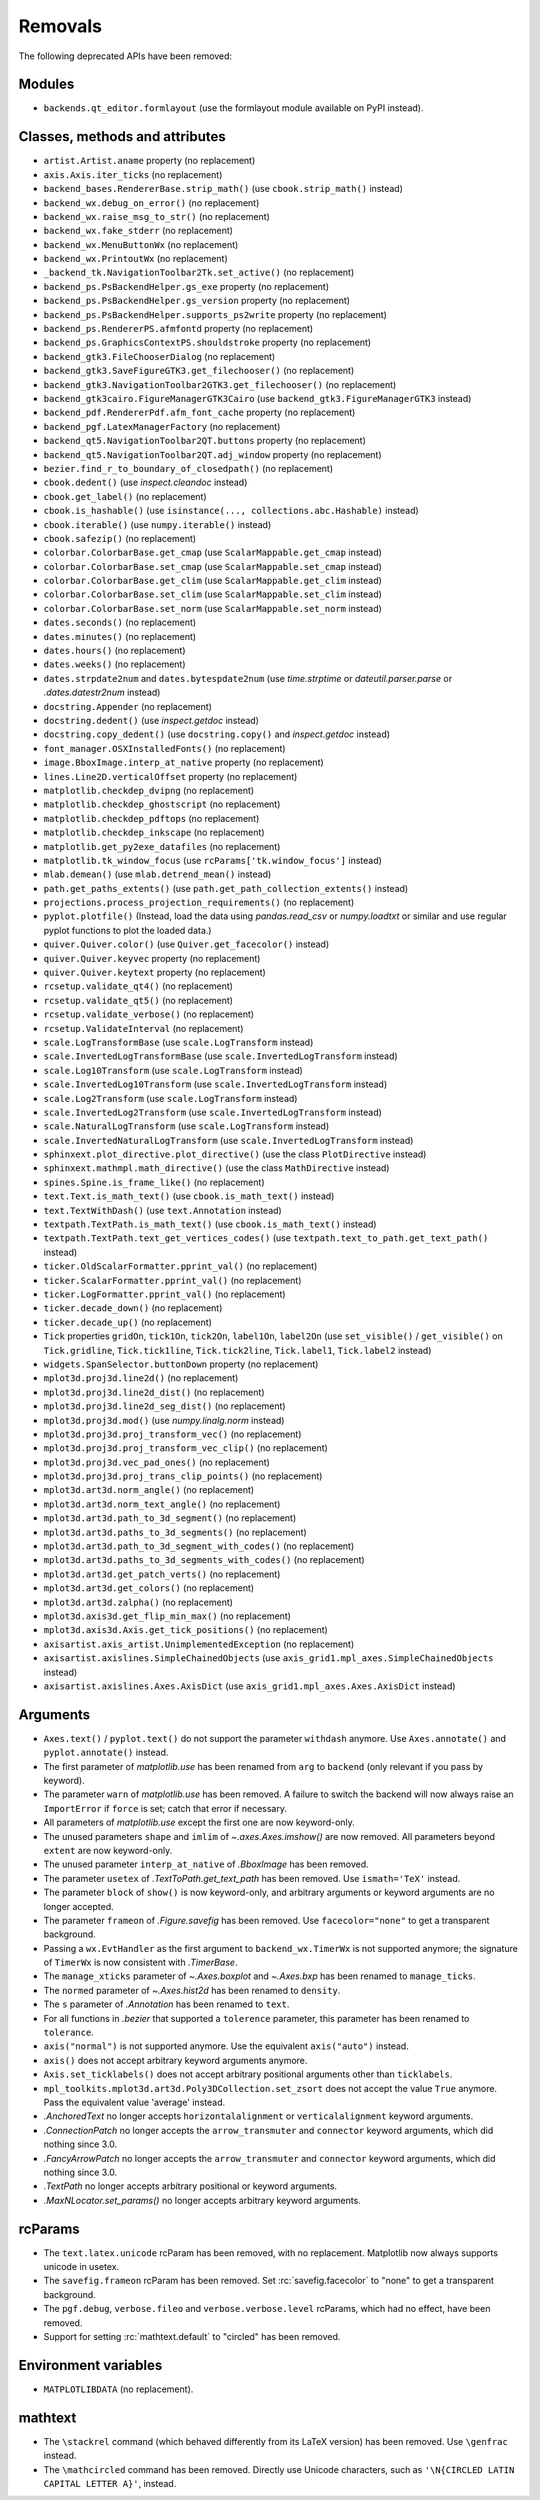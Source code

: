 Removals
--------
The following deprecated APIs have been removed:

Modules
~~~~~~~
- ``backends.qt_editor.formlayout`` (use the formlayout module available on
  PyPI instead).

Classes, methods and attributes
~~~~~~~~~~~~~~~~~~~~~~~~~~~~~~~
- ``artist.Artist.aname`` property (no replacement)

- ``axis.Axis.iter_ticks`` (no replacement)

- ``backend_bases.RendererBase.strip_math()``
  (use ``cbook.strip_math()`` instead)

- ``backend_wx.debug_on_error()`` (no replacement)
- ``backend_wx.raise_msg_to_str()`` (no replacement)
- ``backend_wx.fake_stderr`` (no replacement)
- ``backend_wx.MenuButtonWx`` (no replacement)
- ``backend_wx.PrintoutWx`` (no replacement)
- ``_backend_tk.NavigationToolbar2Tk.set_active()`` (no replacement)

- ``backend_ps.PsBackendHelper.gs_exe`` property (no replacement)
- ``backend_ps.PsBackendHelper.gs_version`` property (no replacement)
- ``backend_ps.PsBackendHelper.supports_ps2write`` property (no replacement)
- ``backend_ps.RendererPS.afmfontd`` property (no replacement)
- ``backend_ps.GraphicsContextPS.shouldstroke`` property (no replacement)

- ``backend_gtk3.FileChooserDialog`` (no replacement)
- ``backend_gtk3.SaveFigureGTK3.get_filechooser()`` (no replacement)
- ``backend_gtk3.NavigationToolbar2GTK3.get_filechooser()`` (no replacement)

- ``backend_gtk3cairo.FigureManagerGTK3Cairo``
  (use ``backend_gtk3.FigureManagerGTK3`` instead)

- ``backend_pdf.RendererPdf.afm_font_cache`` property (no replacement)

- ``backend_pgf.LatexManagerFactory`` (no replacement)

- ``backend_qt5.NavigationToolbar2QT.buttons`` property (no replacement)
- ``backend_qt5.NavigationToolbar2QT.adj_window`` property (no replacement)

- ``bezier.find_r_to_boundary_of_closedpath()`` (no replacement)

- ``cbook.dedent()`` (use `inspect.cleandoc` instead)
- ``cbook.get_label()`` (no replacement)
- ``cbook.is_hashable()`` (use ``isinstance(..., collections.abc.Hashable)``
  instead)
- ``cbook.iterable()`` (use ``numpy.iterable()`` instead)
- ``cbook.safezip()`` (no replacement)

- ``colorbar.ColorbarBase.get_cmap`` (use ``ScalarMappable.get_cmap`` instead)
- ``colorbar.ColorbarBase.set_cmap`` (use ``ScalarMappable.set_cmap`` instead)
- ``colorbar.ColorbarBase.get_clim`` (use ``ScalarMappable.get_clim`` instead)
- ``colorbar.ColorbarBase.set_clim`` (use ``ScalarMappable.set_clim`` instead)
- ``colorbar.ColorbarBase.set_norm`` (use ``ScalarMappable.set_norm`` instead)

- ``dates.seconds()`` (no replacement)
- ``dates.minutes()`` (no replacement)
- ``dates.hours()`` (no replacement)
- ``dates.weeks()`` (no replacement)
- ``dates.strpdate2num`` and ``dates.bytespdate2num`` (use `time.strptime` or
  `dateutil.parser.parse` or `.dates.datestr2num` instead)

- ``docstring.Appender`` (no replacement)
- ``docstring.dedent()`` (use `inspect.getdoc` instead)
- ``docstring.copy_dedent()``
  (use ``docstring.copy()`` and `inspect.getdoc` instead)

- ``font_manager.OSXInstalledFonts()`` (no replacement)

- ``image.BboxImage.interp_at_native`` property (no replacement)

- ``lines.Line2D.verticalOffset`` property (no replacement)

- ``matplotlib.checkdep_dvipng`` (no replacement)
- ``matplotlib.checkdep_ghostscript`` (no replacement)
- ``matplotlib.checkdep_pdftops`` (no replacement)
- ``matplotlib.checkdep_inkscape`` (no replacement)
- ``matplotlib.get_py2exe_datafiles`` (no replacement)
- ``matplotlib.tk_window_focus`` (use ``rcParams['tk.window_focus']`` instead)

- ``mlab.demean()`` (use ``mlab.detrend_mean()`` instead)

- ``path.get_paths_extents()``
  (use ``path.get_path_collection_extents()`` instead)

- ``projections.process_projection_requirements()`` (no replacement)

- ``pyplot.plotfile()`` (Instead, load the data using
  `pandas.read_csv` or `numpy.loadtxt` or similar and use regular pyplot
  functions to plot the loaded data.)

- ``quiver.Quiver.color()`` (use ``Quiver.get_facecolor()`` instead)
- ``quiver.Quiver.keyvec`` property (no replacement)
- ``quiver.Quiver.keytext`` property (no replacement)

- ``rcsetup.validate_qt4()`` (no replacement)
- ``rcsetup.validate_qt5()`` (no replacement)
- ``rcsetup.validate_verbose()`` (no replacement)
- ``rcsetup.ValidateInterval`` (no replacement)

- ``scale.LogTransformBase`` (use ``scale.LogTransform`` instead)
- ``scale.InvertedLogTransformBase`` (use ``scale.InvertedLogTransform`` instead)
- ``scale.Log10Transform`` (use ``scale.LogTransform`` instead)
- ``scale.InvertedLog10Transform`` (use ``scale.InvertedLogTransform`` instead)
- ``scale.Log2Transform`` (use ``scale.LogTransform`` instead)
- ``scale.InvertedLog2Transform`` (use ``scale.InvertedLogTransform`` instead)
- ``scale.NaturalLogTransform`` (use ``scale.LogTransform`` instead)
- ``scale.InvertedNaturalLogTransform`` (use ``scale.InvertedLogTransform`` instead)

- ``sphinxext.plot_directive.plot_directive()``
  (use the class ``PlotDirective`` instead)
- ``sphinxext.mathmpl.math_directive()``
  (use the class ``MathDirective`` instead)

- ``spines.Spine.is_frame_like()`` (no replacement)

- ``text.Text.is_math_text()`` (use ``cbook.is_math_text()`` instead)
- ``text.TextWithDash()`` (use ``text.Annotation`` instead)
- ``textpath.TextPath.is_math_text()`` (use ``cbook.is_math_text()`` instead)
- ``textpath.TextPath.text_get_vertices_codes()``
  (use ``textpath.text_to_path.get_text_path()`` instead)

- ``ticker.OldScalarFormatter.pprint_val()`` (no replacement)
- ``ticker.ScalarFormatter.pprint_val()`` (no replacement)
- ``ticker.LogFormatter.pprint_val()`` (no replacement)
- ``ticker.decade_down()`` (no replacement)
- ``ticker.decade_up()`` (no replacement)
- ``Tick`` properties ``gridOn``, ``tick1On``, ``tick2On``, ``label1On``,
  ``label2On`` (use ``set_visible()`` / ``get_visible()`` on ``Tick.gridline``,
  ``Tick.tick1line``, ``Tick.tick2line``, ``Tick.label1``,  ``Tick.label2``
  instead)

- ``widgets.SpanSelector.buttonDown`` property (no replacement)

- ``mplot3d.proj3d.line2d()`` (no replacement)
- ``mplot3d.proj3d.line2d_dist()`` (no replacement)
- ``mplot3d.proj3d.line2d_seg_dist()`` (no replacement)
- ``mplot3d.proj3d.mod()`` (use `numpy.linalg.norm` instead)
- ``mplot3d.proj3d.proj_transform_vec()`` (no replacement)
- ``mplot3d.proj3d.proj_transform_vec_clip()`` (no replacement)
- ``mplot3d.proj3d.vec_pad_ones()`` (no replacement)
- ``mplot3d.proj3d.proj_trans_clip_points()`` (no replacement)

- ``mplot3d.art3d.norm_angle()`` (no replacement)
- ``mplot3d.art3d.norm_text_angle()`` (no replacement)
- ``mplot3d.art3d.path_to_3d_segment()`` (no replacement)
- ``mplot3d.art3d.paths_to_3d_segments()`` (no replacement)
- ``mplot3d.art3d.path_to_3d_segment_with_codes()`` (no replacement)
- ``mplot3d.art3d.paths_to_3d_segments_with_codes()`` (no replacement)
- ``mplot3d.art3d.get_patch_verts()`` (no replacement)
- ``mplot3d.art3d.get_colors()`` (no replacement)
- ``mplot3d.art3d.zalpha()`` (no replacement)

- ``mplot3d.axis3d.get_flip_min_max()`` (no replacement)
- ``mplot3d.axis3d.Axis.get_tick_positions()`` (no replacement)

- ``axisartist.axis_artist.UnimplementedException`` (no replacement)
- ``axisartist.axislines.SimpleChainedObjects``
  (use ``axis_grid1.mpl_axes.SimpleChainedObjects`` instead)
- ``axisartist.axislines.Axes.AxisDict``
  (use ``axis_grid1.mpl_axes.Axes.AxisDict`` instead)

Arguments
~~~~~~~~~
- ``Axes.text()`` / ``pyplot.text()`` do not support the parameter ``withdash``
  anymore. Use ``Axes.annotate()`` and ``pyplot.annotate()`` instead.
- The first parameter of `matplotlib.use` has been renamed from ``arg`` to
  ``backend`` (only relevant if you pass by keyword).
- The parameter ``warn`` of `matplotlib.use` has been removed. A failure to
  switch the backend will now always raise an ``ImportError`` if ``force`` is
  set; catch that error if necessary.
- All parameters of `matplotlib.use` except the first one are now keyword-only.
- The unused parameters ``shape`` and ``imlim`` of `~.axes.Axes.imshow()` are
  now removed. All parameters beyond ``extent`` are now keyword-only.
- The unused parameter ``interp_at_native`` of `.BboxImage` has been removed.
- The parameter ``usetex`` of `.TextToPath.get_text_path` has been removed.
  Use ``ismath='TeX'`` instead.
- The parameter ``block`` of ``show()`` is now keyword-only, and arbitrary
  arguments or keyword arguments are no longer accepted.
- The parameter ``frameon`` of `.Figure.savefig` has been removed.  Use
  ``facecolor="none"`` to get a transparent background.
- Passing a ``wx.EvtHandler`` as the first argument to ``backend_wx.TimerWx``
  is not supported anymore; the signature of ``TimerWx`` is now consistent with
  `.TimerBase`.
- The ``manage_xticks`` parameter of `~.Axes.boxplot` and `~.Axes.bxp` has been
  renamed to ``manage_ticks``.
- The ``normed`` parameter of `~.Axes.hist2d` has been renamed to ``density``.
- The ``s`` parameter of `.Annotation` has been renamed to ``text``.
- For all functions in `.bezier` that supported a ``tolerence`` parameter, this
  parameter has been renamed to ``tolerance``.
- ``axis("normal")`` is not supported anymore. Use the equivalent
  ``axis("auto")`` instead.
- ``axis()`` does not accept arbitrary keyword arguments anymore.
- ``Axis.set_ticklabels()`` does not accept arbitrary positional arguments
  other than ``ticklabels``.
- ``mpl_toolkits.mplot3d.art3d.Poly3DCollection.set_zsort`` does not accept
  the value ``True`` anymore. Pass the equivalent value 'average' instead.
- `.AnchoredText` no longer accepts ``horizontalalignment`` or
  ``verticalalignment`` keyword arguments.
- `.ConnectionPatch` no longer accepts the ``arrow_transmuter`` and
  ``connector`` keyword arguments, which did nothing since 3.0.
- `.FancyArrowPatch` no longer accepts the ``arrow_transmuter`` and
  ``connector`` keyword arguments, which did nothing since 3.0.
- `.TextPath` no longer accepts arbitrary positional or keyword arguments.
- `.MaxNLocator.set_params()` no longer accepts arbitrary keyword arguments.

rcParams
~~~~~~~~
- The ``text.latex.unicode`` rcParam has been removed, with no replacement.
  Matplotlib now always supports unicode in usetex.
- The ``savefig.frameon`` rcParam has been removed.  Set
  :rc:`savefig.facecolor` to "none" to get a transparent background.
- The ``pgf.debug``, ``verbose.fileo`` and ``verbose.verbose.level`` rcParams,
  which had no effect, have been removed.
- Support for setting :rc:`mathtext.default` to "circled" has been removed.

Environment variables
~~~~~~~~~~~~~~~~~~~~~
- ``MATPLOTLIBDATA`` (no replacement).

mathtext
~~~~~~~~
- The ``\stackrel`` command (which behaved differently from its LaTeX version)
  has been removed.  Use ``\genfrac`` instead.
- The ``\mathcircled`` command has been removed.  Directly use Unicode
  characters, such as ``'\N{CIRCLED LATIN CAPITAL LETTER A}'``, instead.
